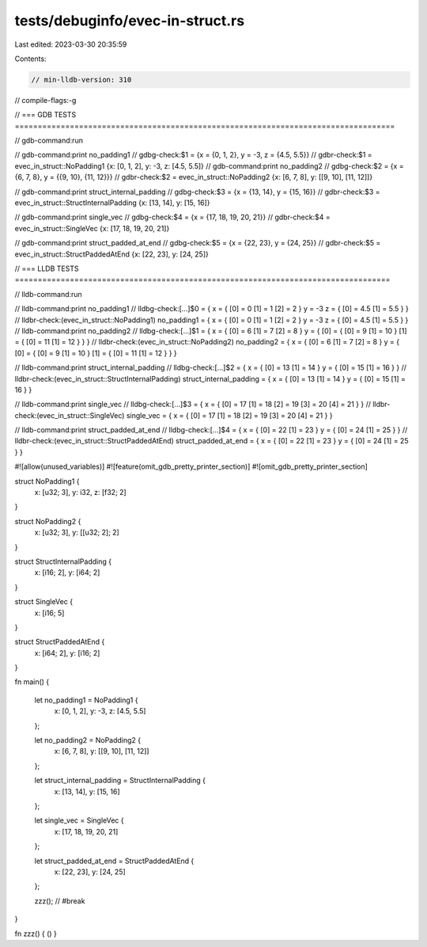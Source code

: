 tests/debuginfo/evec-in-struct.rs
=================================

Last edited: 2023-03-30 20:35:59

Contents:

.. code-block:: rs

    // min-lldb-version: 310

// compile-flags:-g

// === GDB TESTS ===================================================================================

// gdb-command:run

// gdb-command:print no_padding1
// gdbg-check:$1 = {x = {0, 1, 2}, y = -3, z = {4.5, 5.5}}
// gdbr-check:$1 = evec_in_struct::NoPadding1 {x: [0, 1, 2], y: -3, z: [4.5, 5.5]}
// gdb-command:print no_padding2
// gdbg-check:$2 = {x = {6, 7, 8}, y = {{9, 10}, {11, 12}}}
// gdbr-check:$2 = evec_in_struct::NoPadding2 {x: [6, 7, 8], y: [[9, 10], [11, 12]]}

// gdb-command:print struct_internal_padding
// gdbg-check:$3 = {x = {13, 14}, y = {15, 16}}
// gdbr-check:$3 = evec_in_struct::StructInternalPadding {x: [13, 14], y: [15, 16]}

// gdb-command:print single_vec
// gdbg-check:$4 = {x = {17, 18, 19, 20, 21}}
// gdbr-check:$4 = evec_in_struct::SingleVec {x: [17, 18, 19, 20, 21]}

// gdb-command:print struct_padded_at_end
// gdbg-check:$5 = {x = {22, 23}, y = {24, 25}}
// gdbr-check:$5 = evec_in_struct::StructPaddedAtEnd {x: [22, 23], y: [24, 25]}


// === LLDB TESTS ==================================================================================

// lldb-command:run

// lldb-command:print no_padding1
// lldbg-check:[...]$0 = { x = { [0] = 0 [1] = 1 [2] = 2 } y = -3 z = { [0] = 4.5 [1] = 5.5 } }
// lldbr-check:(evec_in_struct::NoPadding1) no_padding1 = { x = { [0] = 0 [1] = 1 [2] = 2 } y = -3 z = { [0] = 4.5 [1] = 5.5 } }
// lldb-command:print no_padding2
// lldbg-check:[...]$1 = { x = { [0] = 6 [1] = 7 [2] = 8 } y = { [0] = { [0] = 9 [1] = 10 } [1] = { [0] = 11 [1] = 12 } } }
// lldbr-check:(evec_in_struct::NoPadding2) no_padding2 = { x = { [0] = 6 [1] = 7 [2] = 8 } y = { [0] = { [0] = 9 [1] = 10 } [1] = { [0] = 11 [1] = 12 } } }

// lldb-command:print struct_internal_padding
// lldbg-check:[...]$2 = { x = { [0] = 13 [1] = 14 } y = { [0] = 15 [1] = 16 } }
// lldbr-check:(evec_in_struct::StructInternalPadding) struct_internal_padding = { x = { [0] = 13 [1] = 14 } y = { [0] = 15 [1] = 16 } }

// lldb-command:print single_vec
// lldbg-check:[...]$3 = { x = { [0] = 17 [1] = 18 [2] = 19 [3] = 20 [4] = 21 } }
// lldbr-check:(evec_in_struct::SingleVec) single_vec = { x = { [0] = 17 [1] = 18 [2] = 19 [3] = 20 [4] = 21 } }

// lldb-command:print struct_padded_at_end
// lldbg-check:[...]$4 = { x = { [0] = 22 [1] = 23 } y = { [0] = 24 [1] = 25 } }
// lldbr-check:(evec_in_struct::StructPaddedAtEnd) struct_padded_at_end = { x = { [0] = 22 [1] = 23 } y = { [0] = 24 [1] = 25 } }

#![allow(unused_variables)]
#![feature(omit_gdb_pretty_printer_section)]
#![omit_gdb_pretty_printer_section]

struct NoPadding1 {
    x: [u32; 3],
    y: i32,
    z: [f32; 2]
}

struct NoPadding2 {
    x: [u32; 3],
    y: [[u32; 2]; 2]
}

struct StructInternalPadding {
    x: [i16; 2],
    y: [i64; 2]
}

struct SingleVec {
    x: [i16; 5]
}

struct StructPaddedAtEnd {
    x: [i64; 2],
    y: [i16; 2]
}

fn main() {

    let no_padding1 = NoPadding1 {
        x: [0, 1, 2],
        y: -3,
        z: [4.5, 5.5]
    };

    let no_padding2 = NoPadding2 {
        x: [6, 7, 8],
        y: [[9, 10], [11, 12]]
    };

    let struct_internal_padding = StructInternalPadding {
        x: [13, 14],
        y: [15, 16]
    };

    let single_vec = SingleVec {
        x: [17, 18, 19, 20, 21]
    };

    let struct_padded_at_end = StructPaddedAtEnd {
        x: [22, 23],
        y: [24, 25]
    };

    zzz(); // #break
}

fn zzz() { () }


